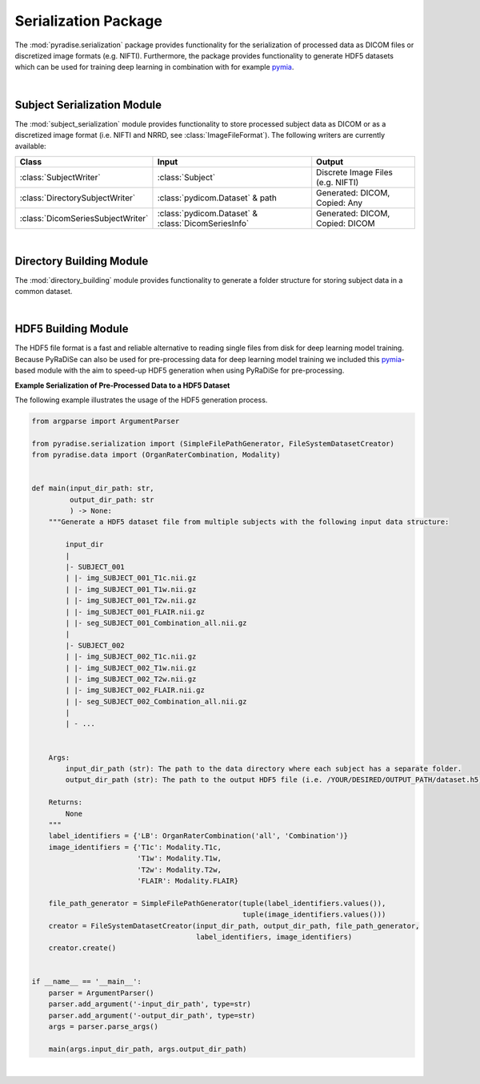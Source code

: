 .. role:: hidden
    :class: hidden-section


Serialization Package
=====================

The :mod:`pyradise.serialization` package provides functionality for the serialization of processed data as DICOM files or discretized image formats (e.g. NIFTI).
Furthermore, the package provides functionality to generate HDF5 datasets which can be used for training deep learning in combination with for example `pymia <https://pymia.readthedocs.io/en/latest/index.html>`_.

|

Subject Serialization Module
----------------------------


The :mod:`subject_serialization` module provides functionality to store processed subject data as DICOM or as a
discretized image format (i.e. NIFTI and NRRD, see :class:`ImageFileFormat`). The following writers are currently available:

+-----------------------------------+------------------------------------------------------+------------------------------------+
| Class                             | Input                                                | Output                             |
+===================================+======================================================+====================================+
| :class:`SubjectWriter`            | :class:`Subject`                                     | Discrete Image Files (e.g. NIFTI)  |
+-----------------------------------+------------------------------------------------------+------------------------------------+
| :class:`DirectorySubjectWriter`   | :class:`pydicom.Dataset` & path                      | Generated: DICOM, Copied: Any      |
+-----------------------------------+------------------------------------------------------+------------------------------------+
| :class:`DicomSeriesSubjectWriter` | :class:`pydicom.Dataset` & :class:`DicomSeriesInfo`  | Generated: DICOM, Copied: DICOM    |
+-----------------------------------+------------------------------------------------------+------------------------------------+

|



Directory Building Module
-------------------------


The :mod:`directory_building` module provides functionality to generate a folder structure for storing subject data
in a common dataset.

|



HDF5 Building Module
--------------------


The HDF5 file format is a fast and reliable alternative to reading single files from disk for deep learning model training.
Because PyRaDiSe can also be used for pre-processing data for deep learning model training we included this `pymia <https://pymia.readthedocs.io/en/latest/index.html>`_-based module with the aim to speed-up HDF5 generation when using PyRaDiSe for pre-processing.

**Example Serialization of Pre-Processed Data to a HDF5 Dataset**

The following example illustrates the usage of the HDF5 generation process.

.. code-block:: python

    from argparse import ArgumentParser

    from pyradise.serialization import (SimpleFilePathGenerator, FileSystemDatasetCreator)
    from pyradise.data import (OrganRaterCombination, Modality)


    def main(input_dir_path: str,
             output_dir_path: str
             ) -> None:
        """Generate a HDF5 dataset file from multiple subjects with the following input data structure:

            input_dir
            |
            |- SUBJECT_001
            | |- img_SUBJECT_001_T1c.nii.gz
            | |- img_SUBJECT_001_T1w.nii.gz
            | |- img_SUBJECT_001_T2w.nii.gz
            | |- img_SUBJECT_001_FLAIR.nii.gz
            | |- seg_SUBJECT_001_Combination_all.nii.gz
            |
            |- SUBJECT_002
            | |- img_SUBJECT_002_T1c.nii.gz
            | |- img_SUBJECT_002_T1w.nii.gz
            | |- img_SUBJECT_002_T2w.nii.gz
            | |- img_SUBJECT_002_FLAIR.nii.gz
            | |- seg_SUBJECT_002_Combination_all.nii.gz
            |
            | - ...


        Args:
            input_dir_path (str): The path to the data directory where each subject has a separate folder.
            output_dir_path (str): The path to the output HDF5 file (i.e. /YOUR/DESIRED/OUTPUT_PATH/dataset.h5).

        Returns:
            None
        """
        label_identifiers = {'LB': OrganRaterCombination('all', 'Combination')}
        image_identifiers = {'T1c': Modality.T1c,
                             'T1w': Modality.T1w,
                             'T2w': Modality.T2w,
                             'FLAIR': Modality.FLAIR}

        file_path_generator = SimpleFilePathGenerator(tuple(label_identifiers.values()),
                                                      tuple(image_identifiers.values()))
        creator = FileSystemDatasetCreator(input_dir_path, output_dir_path, file_path_generator,
                                           label_identifiers, image_identifiers)
        creator.create()


    if __name__ == '__main__':
        parser = ArgumentParser()
        parser.add_argument('-input_dir_path', type=str)
        parser.add_argument('-output_dir_path', type=str)
        args = parser.parse_args()

        main(args.input_dir_path, args.output_dir_path)

|

